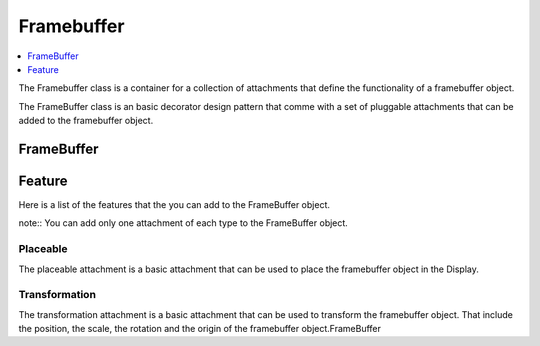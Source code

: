 
Framebuffer
===========

.. contents::
   :local:
   :depth: 1

The Framebuffer class is a container for a collection of attachments that define the functionality of a framebuffer object.

The FrameBuffer class is an basic decorator design pattern that comme with a set of pluggable attachments that can be added to the framebuffer object.

FrameBuffer
-----------

.. doxygenclass:: tdl::FrameBuffer
   :members:
   :protected-members:
   :undoc-members:

Feature
----------

Here is a list of the features that the you can add to the FrameBuffer object.

note:: You can add only one attachment of each type to the FrameBuffer object.

---------
Placeable
---------

The placeable attachment is a basic attachment that can be used to place the framebuffer object in the Display.

.. doxygenclass:: tdl::Placeable
   :members:
   :protected-members:
   :undoc-members:

--------------
Transformation
--------------

The transformation attachment is a basic attachment that can be used to transform the framebuffer object. That include the position, the scale, the rotation and the origin of the framebuffer object.FrameBuffer

.. doxygenclass:: tdl::Transformation
   :members:
   :protected-members:
   :undoc-members: